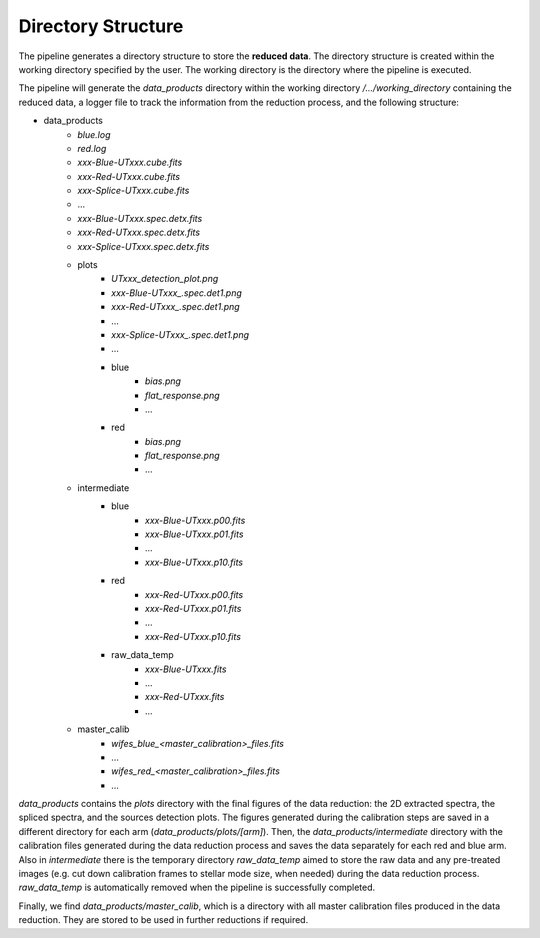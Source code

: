.. _directories:

Directory Structure
===================

The pipeline generates a directory structure to store the **reduced data**. The directory structure is created within the working directory specified by the user. The working directory is the directory where the pipeline is executed. 

The pipeline will generate the `data_products` directory within the working directory `/.../working_directory` containing the reduced data, a logger file to track the information from the reduction process, and the following structure: 

- data_products
    - `blue.log` 
    - `red.log` 
    - `xxx-Blue-UTxxx.cube.fits`
    - `xxx-Red-UTxxx.cube.fits`
    - `xxx-Splice-UTxxx.cube.fits`
    - ... 
    - `xxx-Blue-UTxxx.spec.detx.fits`
    - `xxx-Red-UTxxx.spec.detx.fits`
    - `xxx-Splice-UTxxx.spec.detx.fits`
    
    - plots
        - `UTxxx_detection_plot.png`
        - `xxx-Blue-UTxxx_.spec.det1.png`
        - `xxx-Red-UTxxx_.spec.det1.png`
        - ...
        - `xxx-Splice-UTxxx_.spec.det1.png`
        - ... 
        - blue
            - `bias.png`
            - `flat_response.png`
            - ...
        - red
            - `bias.png`
            - `flat_response.png`
            - ...

    - intermediate
        - blue
            - `xxx-Blue-UTxxx.p00.fits`
            - `xxx-Blue-UTxxx.p01.fits`
            - ...
            - `xxx-Blue-UTxxx.p10.fits`
        - red
            - `xxx-Red-UTxxx.p00.fits`
            - `xxx-Red-UTxxx.p01.fits`
            - ...
            - `xxx-Red-UTxxx.p10.fits`
        - raw_data_temp
            - `xxx-Blue-UTxxx.fits`
            - ...
            - `xxx-Red-UTxxx.fits`
            - ...

    - master_calib 
        - `wifes_blue_<master_calibration>_files.fits`
        - ...
        - `wifes_red_<master_calibration>_files.fits`
        - ...

`data_products` contains the `plots` directory with the final figures of the data reduction: the 2D extracted spectra, the spliced spectra, and the sources detection plots. The figures generated during the calibration steps are saved in a different directory for each arm (`data_products/plots/[arm]`). 
Then, the `data_products/intermediate` directory with the calibration files generated during the data reduction process and saves the data separately for each red and blue arm. Also in `intermediate` there is the temporary directory `raw_data_temp` aimed to store the raw data and any pre-treated images (e.g. cut down calibration frames to stellar mode size, when needed) during the data reduction process. `raw_data_temp` is automatically removed when the pipeline is successfully completed. 

Finally, we find `data_products/master_calib`, which is a directory with all master calibration files produced in the data reduction. They are stored to be used in further reductions if required.
